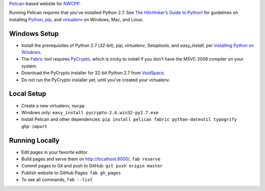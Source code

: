 `Pelican <http://blog.getpelican.com/>`_-based website for `NWCPP <http://nwcpp.org/>`_.

Running Pelican requires that you've installed Python 2.7.
See `The Hitchhiker’s Guide to Python! <http://docs.python-guide.org/en/latest/>`_
for guidelines on installing `Python <https://www.python.org/>`_,
`pip <http://www.pip-installer.org/>`_, and
`virtualenv <https://pypi.python.org/pypi/virtualenv>`_
on Windows, Mac, and Linux.

Windows Setup
-------------

* Install the prerequisites of Python 2.7 (*32-bit*), *pip*, *virtualenv*,
  *Setuptools*, and *easy_install*, per `Installing Python on Windows
  <http://docs.python-guide.org/en/latest/starting/install/win/>`_.
* The `Fabric <http://www.fabfile.org/>`_ tool
  requires `PyCrypto <http://pycrypto.org>`_,
  which is tricky to install if you don't have the MSVC 2008 compiler on your system.
* Download the PyCrypto installer for 32-bit Python 2.7 from
  `VoidSpace <http://www.voidspace.org.uk/python/modules.shtml#pycrypto>`_.
* Do not run the PyCrypto installer yet, until you've created your virtualenv.

Local Setup
-----------

* Create a new virtualenv, ``nwcpp``
* Windows only: ``easy_install pycrypto-2.6.win32-py2.7.exe``
* Install Pelican and other dependencies:
  ``pip install pelican fabric python-dateutil typogrify ghp-import``

Running Locally
---------------

* Edit pages in your favorite editor.
* Build pages and serve them on http://localhost:8000/, ``fab reserve``
* Commit pages to Git and push to GitHub: ``git push origin master``
* Publish website to GitHub Pages: ``fab gh_pages``
* To see all commands, ``fab --list``
